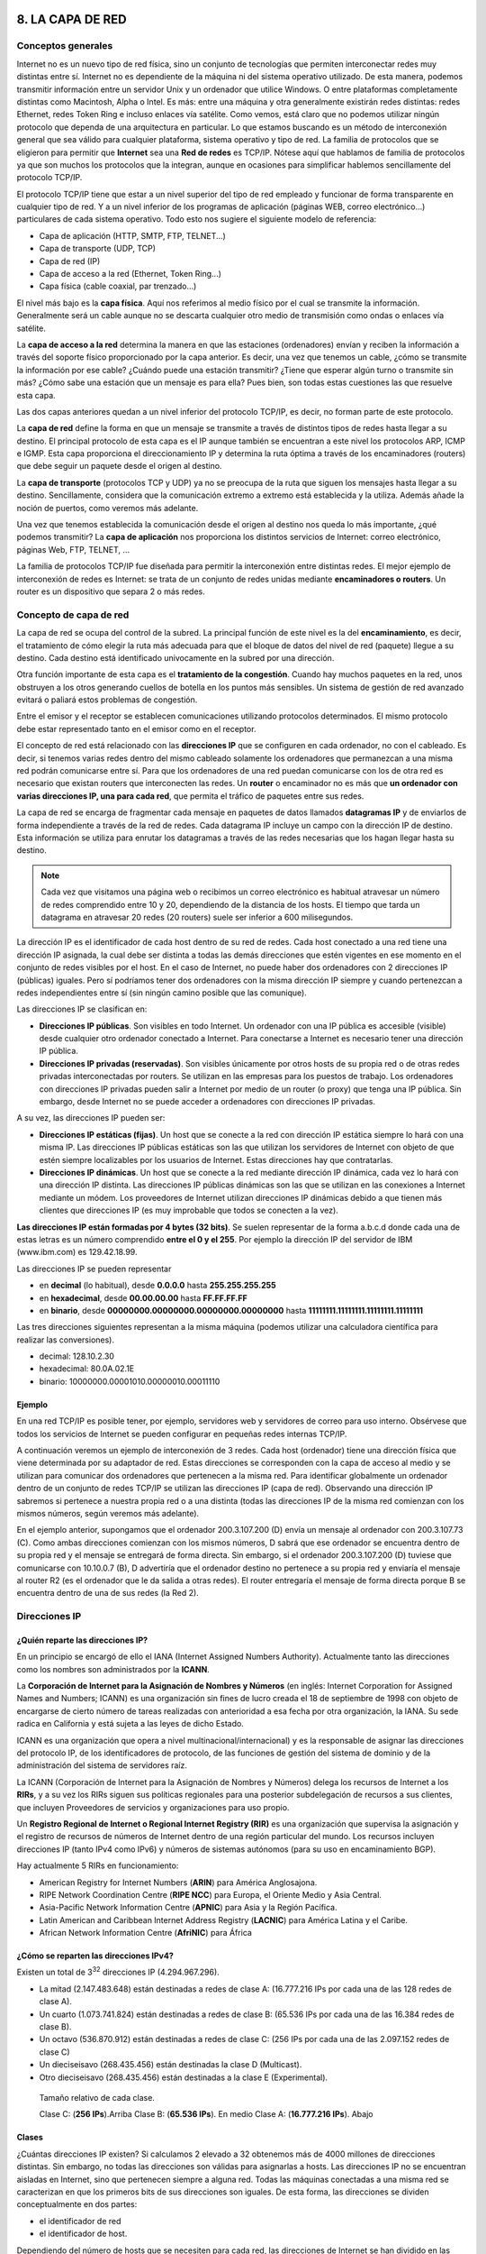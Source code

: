 8. LA CAPA DE RED
=================


Conceptos generales
-------------------

Internet no es un nuevo tipo de red física, sino un conjunto de tecnologías que permiten interconectar redes muy distintas entre sí. Internet no es dependiente de la máquina ni del sistema operativo utilizado. De esta manera, podemos transmitir información entre un servidor Unix y un ordenador que utilice Windows. O entre plataformas completamente distintas como Macintosh, Alpha o Intel. Es más: entre una máquina y otra generalmente existirán redes distintas: redes Ethernet, redes Token Ring e incluso enlaces vía satélite. Como vemos, está claro que no podemos utilizar ningún protocolo que dependa de una arquitectura en particular. Lo que estamos buscando es un método de interconexión general que sea válido para cualquier plataforma, sistema operativo y tipo de red. La familia de protocolos que se eligieron para permitir que **Internet** sea una **Red de redes** es TCP/IP. Nótese aquí que hablamos de familia de protocolos ya que son muchos los protocolos que la integran, aunque en ocasiones para simplificar hablemos sencillamente del protocolo TCP/IP.

El protocolo TCP/IP tiene que estar a un nivel superior del tipo de red empleado y funcionar de forma transparente en cualquier tipo de red. Y a un nivel inferior de los programas de aplicación (páginas WEB, correo electrónico…) particulares de cada sistema operativo. Todo esto nos sugiere el siguiente modelo de referencia:

- Capa de aplicación (HTTP, SMTP, FTP, TELNET...)
- Capa de transporte (UDP, TCP)
- Capa de red (IP)
- Capa de acceso a la red (Ethernet, Token Ring...)
- Capa física (cable coaxial, par trenzado...)


El nivel más bajo es la **capa física**. Aquí nos referimos al medio físico por el cual se transmite la información. Generalmente será un cable aunque no se descarta cualquier otro medio de transmisión como ondas o enlaces vía satélite.

La **capa de acceso a la red** determina la manera en que las estaciones (ordenadores) envían y reciben la información a través del soporte físico proporcionado por la capa anterior. Es decir, una vez que tenemos un cable, ¿cómo se transmite la información por ese cable? ¿Cuándo puede una estación transmitir? ¿Tiene que esperar algún turno o transmite sin más? ¿Cómo sabe una estación que un mensaje es para ella? Pues bien, son todas estas cuestiones las que resuelve esta capa.

Las dos capas anteriores quedan a un nivel inferior del protocolo TCP/IP, es decir, no forman parte de este protocolo.

La **capa de red** define la forma en que un mensaje se transmite a través de distintos tipos de redes hasta llegar a su destino. El principal protocolo de esta capa es el IP aunque también se encuentran a este nivel los protocolos ARP, ICMP e IGMP. Esta capa proporciona el direccionamiento IP y determina la ruta óptima a través de los encaminadores (routers) que debe seguir un paquete desde el origen al destino.

La **capa de transporte** (protocolos TCP y UDP) ya no se preocupa de la ruta que siguen los mensajes hasta llegar a su destino. Sencillamente, considera que la comunicación extremo a extremo está establecida y la utiliza. Además añade la noción de puertos, como veremos más adelante.

Una vez que tenemos establecida la comunicación desde el origen al destino nos queda lo más importante, ¿qué podemos transmitir? La **capa de aplicación** nos proporciona los distintos servicios de Internet: correo electrónico, páginas Web, FTP, TELNET, ...

La familia de protocolos TCP/IP fue diseñada para permitir la interconexión entre distintas redes. El mejor ejemplo de interconexión de redes es Internet: se trata de un conjunto de redes unidas mediante **encaminadores o routers**. Un router es un dispositivo que separa 2 o más redes.

Concepto de capa de red
------------------------

La capa de red se ocupa del control de la subred. La principal función de este nivel es la del **encaminamiento**, es decir, el tratamiento de cómo elegir la ruta más adecuada para que el bloque de datos del nivel de red (paquete) llegue a su destino. Cada destino está identificado univocamente en la subred por una dirección.

Otra función importante de esta capa es el **tratamiento de la congestión**. Cuando hay muchos paquetes en la red, unos obstruyen a los otros generando cuellos de botella en los puntos más sensibles. Un sistema de gestión de red avanzado evitará o paliará estos problemas de congestión.

Entre el emisor y el receptor se establecen comunicaciones utilizando protocolos determinados. El mismo protocolo debe estar representado tanto en el emisor como en el receptor.

El concepto de red está relacionado con las **direcciones IP** que se configuren en cada ordenador, no con el cableado. Es decir, si tenemos varias redes dentro del mismo cableado solamente los ordenadores que permanezcan a una misma red podrán comunicarse entre sí. Para que los ordenadores de una red puedan comunicarse con los de otra red es necesario que existan routers que interconecten las redes. Un **router** o encaminador no es más que **un ordenador con varias direcciones IP, una para cada red**, que permita el tráfico de paquetes entre sus redes.

La capa de red se encarga de fragmentar cada mensaje en paquetes de datos llamados **datagramas IP** y de enviarlos de forma independiente a través de la red de redes. Cada datagrama IP incluye un campo con la dirección IP de destino. Esta información se utiliza para enrutar los datagramas a través de las redes necesarias que los hagan llegar hasta su destino.

.. note::

   Cada vez que visitamos una página web o recibimos un correo electrónico es habitual atravesar un número de redes comprendido entre 10 y 20, dependiendo de la distancia de los hosts. El tiempo que tarda un datagrama en atravesar 20 redes (20 routers) suele ser inferior a 600 milisegundos.


La dirección IP es el identificador de cada host dentro de su red de redes. Cada host conectado a una red tiene una dirección IP asignada, la cual debe ser distinta a todas las demás direcciones que estén vigentes en ese momento en el conjunto de redes visibles por el host. En el caso de Internet, no puede haber dos ordenadores con 2 direcciones IP (públicas) iguales. Pero sí podríamos tener dos ordenadores con la misma dirección IP siempre y cuando pertenezcan a redes independientes entre sí (sin ningún camino posible que las comunique).

Las direcciones IP se clasifican en:

- **Direcciones IP públicas**. Son visibles en todo Internet. Un ordenador con una IP pública es accesible (visible) desde cualquier otro ordenador conectado a Internet. Para conectarse a Internet es necesario tener una dirección IP pública.
- **Direcciones IP privadas (reservadas)**. Son visibles únicamente por otros hosts de su propia red o de otras redes privadas interconectadas por routers. Se utilizan en las empresas para los puestos de trabajo. Los ordenadores con direcciones IP privadas pueden salir a Internet por medio de un router (o proxy) que tenga una IP pública. Sin embargo, desde Internet no se puede acceder a ordenadores con direcciones IP privadas.

A su vez, las direcciones IP pueden ser:

- **Direcciones IP estáticas (fijas)**. Un host que se conecte a la red con dirección IP estática siempre lo hará con una misma IP. Las direcciones IP públicas estáticas son las que utilizan los servidores de Internet con objeto de que estén siempre localizables por los usuarios de Internet. Estas direcciones hay que contratarlas.
- **Direcciones IP dinámicas**. Un host que se conecte a la red mediante dirección IP dinámica, cada vez lo hará con una dirección IP distinta. Las direcciones IP públicas dinámicas son las que se utilizan en las conexiones a Internet mediante un módem. Los proveedores de Internet utilizan direcciones IP dinámicas debido a que tienen más clientes que direcciones IP (es muy improbable que todos se conecten a la vez).

**Las direcciones IP están formadas por 4 bytes (32 bits)**. Se suelen representar de la forma a.b.c.d donde cada una de estas letras es un número comprendido **entre el 0 y el 255**. Por ejemplo la dirección IP del servidor de IBM (www.ibm.com) es 129.42.18.99.


Las direcciones IP se pueden representar

- en **decimal** (lo habitual), desde **0.0.0.0** hasta **255.255.255.255**
- en **hexadecimal**, desde **00.00.00.00** hasta **FF.FF.FF.FF**
- en **binario**, desde **00000000.00000000.00000000.00000000** hasta **11111111.11111111.11111111.11111111**

Las tres direcciones siguientes representan a la misma máquina (podemos utilizar una calculadora científica para realizar las conversiones).

- decimal: 128.10.2.30
- hexadecimal: 80.0A.02.1E
- binario: 10000000.00001010.00000010.00011110

Ejemplo
++++++++

En una red TCP/IP es posible tener, por ejemplo, servidores web y servidores de correo para uso interno. Obsérvese que todos los servicios de Internet se pueden configurar en pequeñas redes internas TCP/IP.

A continuación veremos un ejemplo de interconexión de 3 redes. Cada host (ordenador) tiene una dirección física que viene determinada por su adaptador de red. Estas direcciones se corresponden con la capa de acceso al medio y se utilizan para comunicar dos ordenadores que pertenecen a la misma red. Para identificar globalmente un ordenador dentro de un conjunto de redes TCP/IP se utilizan las direcciones IP (capa de red). Observando una dirección IP sabremos si pertenece a nuestra propia red o a una distinta (todas las direcciones IP de la misma red comienzan con los mismos números, según veremos más adelante).

.. image:: images/tema08-000.png

.. image:: images/tema08-000b.png


En el ejemplo anterior, supongamos que el ordenador 200.3.107.200 (D) envía un mensaje al ordenador con 200.3.107.73 (C). Como ambas direcciones comienzan con los mismos números, D sabrá que ese ordenador se encuentra dentro de su propia red y el mensaje se entregará de forma directa. Sin embargo, si el ordenador 200.3.107.200 (D) tuviese que comunicarse con 10.10.0.7 (B), D advertiría que el ordenador destino no pertenece a su propia red y enviaría el mensaje al router R2 (es el ordenador que le da salida a otras redes). El router entregaría el mensaje de forma directa porque B se encuentra dentro de una de sus redes (la Red 2).

Direcciones IP
--------------

¿Quién reparte las direcciones IP?
++++++++++++++++++++++++++++++++++

En un principio se encargó de ello el IANA (Internet Assigned Numbers Authority). Actualmente tanto las direcciones como los nombres son administrados por la **ICANN**.

.. image:: images/tema08-001.png


La **Corporación de Internet para la Asignación de Nombres y Números** (en inglés: Internet Corporation for Assigned Names and Numbers; ICANN) es una organización sin fines de lucro creada el 18 de septiembre de 1998 con objeto de encargarse de cierto número de tareas realizadas con anterioridad a esa fecha por otra organización, la IANA. Su sede radica en California y está sujeta a las leyes de dicho Estado.

ICANN es una organización que opera a nivel multinacional/internacional) y es la responsable de asignar las direcciones del protocolo IP, de los identificadores de protocolo, de las funciones de gestión del sistema de dominio y de la administración del sistema de servidores raíz.


La ICANN (Corporación de Internet para la Asignación de Nombres y Números) delega los recursos de Internet a los **RIRs**, y a su vez los RIRs siguen sus políticas regionales para una posterior subdelegación de recursos a sus clientes, que incluyen Proveedores de servicios y organizaciones para uso propio.

Un **Registro Regional de Internet o Regional Internet Registry (RIR)** es una organización que supervisa la asignación y el registro de recursos de números de Internet dentro de una región particular del mundo. Los recursos incluyen direcciones IP (tanto IPv4 como IPv6) y números de sistemas autónomos (para su uso en encaminamiento BGP).

Hay actualmente 5 RIRs en funcionamiento:

- American Registry for Internet Numbers (**ARIN**) para América Anglosajona.
- RIPE Network Coordination Centre (**RIPE NCC**) para Europa, el Oriente Medio y Asia Central.
- Asia-Pacific Network Information Centre (**APNIC**) para Asia y la Región Pacífica.
- Latin American and Caribbean Internet Address Registry (**LACNIC**) para América Latina y el Caribe.
- African Network Information Centre (**AfriNIC**) para África

.. image:: images/tema08-003.png


¿Cómo se reparten las direcciones IPv4?
+++++++++++++++++++++++++++++++++++++++

.. image:: images/tema08-005.png

Existen un total de 3\ :sup:`32` direcciones IP (4.294.967.296).

- La mitad (2.147.483.648) están destinadas a redes de clase A: (16.777.216 IPs por cada una de las 128 redes de clase A).
- Un cuarto (1.073.741.824) están destinadas a redes de clase B: (65.536 IPs por cada una de las 16.384 redes de clase B).
- Un octavo (536.870.912) están destinadas a redes de clase C: (256 IPs por cada una de las 2.097.152 redes de clase C)
- Un dieciseisavo (268.435.456) están destinadas la clase D (Multicast).
- Otro dieciseisavo (268.435.456) están destinadas a la clase E (Experimental).


.. figure:: images/tema08-007.png

   Tamaño relativo de cada clase.

   Clase C: (**256 IPs**).Arriba
   Clase B: (**65.536 IPs**). En medio
   Clase A: (**16.777.216 IPs**). Abajo


Clases
+++++++

¿Cuántas direcciones IP existen? Si calculamos 2 elevado a 32 obtenemos más de 4000 millones de direcciones distintas. Sin embargo, no todas las direcciones son válidas para asignarlas a hosts. Las direcciones IP no se encuentran aisladas en Internet, sino que pertenecen siempre a alguna red. Todas las máquinas conectadas a una misma red se caracterizan en que los primeros bits de sus direcciones son iguales. De esta forma, las direcciones se dividen conceptualmente en dos partes:

- el identificador de red
- el identificador de host.

Dependiendo del número de hosts que se necesiten para cada red, las direcciones de Internet se han dividido en las **clases primarias A, B y C**. La **clase D** está formada por direcciones que identifican no a un host, sino a un grupo de ellos. Las direcciones de **clase E** no se pueden utilizar (están reservadas).


.. image:: images/tema08-008.png

--

====== ======================= ============ ==================== ============================== ==================
Clase  Formato(r=red, h=host)  Nº de redes  Nº de hosts por red  Rango de direcciones de redes  Máscara de subred
====== ======================= ============ ==================== ============================== ==================
A      r.h.h.h                 128          16.777.214           0.0.0.0 - 127.0.0.0            255.0.0.0
B      r.r.h.h                 16.384       65.534               128.0.0.0 - 191.255.0.0        255.255.0.0
C      r.r.r.h                 2.097.152    254                  192.0.0.0 - 223.255.255.0      255.255.255.0
D      grupo                   -            -                    224.0.0.0 - 239.255.255.255    -
E      no válidas              -            -                    240.0.0.0 - 255.255.255.255    -
====== ======================= ============ ==================== ============================== ==================

.. note::

   Las direcciones usadas en Internet están definidas en la RFC 1166

.. note::

   **Difusión (broadcast)** y **multidifusión (multicast)**
      El término difusión (broadcast) se refiere a todos los hosts de una red; multidifusión (multicast) se refiere a varios hosts (aquellos que se hayan suscrito dentro de un mismo grupo). Siguiendo esta misma terminología, en ocasiones se utiliza el término unidifusión para referirse a un único host.


Direcciones IP especiales y reservadas
+++++++++++++++++++++++++++++++++++++++

No todas las direcciones comprendidas entre la 0.0.0.0 y la 223.255.255.255 son válidas para un host: algunas de ellas tienen significados especiales. Las **principales direcciones especiales** se resumen en la siguiente tabla. Su interpretación depende del host desde el que se utilicen.


.. image:: images/tema08-008b.png


OBSERVACIONES:

- La red 0 y la red 127 (ambas de clase A) son especiales. Perdemos nada menos que 2*16.777.216 IPs que no pueden asignarse a ningún host concreto.
- En cada red existen 2 direcciones especiales: la primera del rango (dirección de red) y la última del rango (dirección de broadcast). Por tanto si tenemos la red 192.168.0.x con 256 IPs, sólo pueden destinarse a hosts 254 direcciones (192.168.0.0 es la dirección de red y 192.168.0.255 es la dirección de broadcast)

**Difusión o broadcasting es el envío de un mensaje a todos los ordenadores que se encuentran en una red**. La dirección de loopback (normalmente 127.0.0.1) se utiliza para comprobar que los protocolos TCP/IP están correctamente instalados en nuestro propio ordenador. Lo veremos más adelante, al estudiar el comando PING.

Las direcciones de redes siguientes se encuentran **reservadas para su uso en redes privadas (intranets)**. Una dirección IP que pertenezca a una de estas redes se dice que es una dirección IP privada.


======= ========================================
Clase   Rango de direcciones privadas de redes
======= ========================================
A       **10**.0.0.0
B       **172.16**.0.0 - **172.31**.0.0
C       **192.168.0**.0 - **192.168.255**.0
======= ========================================

Los anteriores rangos vienen especificados en el RFC 1918.

Ademas según el RFC 3330, se reserva la red **169.254**.0.0 para el uso de link-local, más conocido como **APIPA** (Automatic Private Internet Protocol Addressing - Direccionamiento Privado Automático del Protocolo de Internet). Este sistema es usado por sistemas Windows cuando no detectan la presencia de ningún servidor DHCP.

Por ejemplo, si estamos construyendo una red privada con un número de ordenadores no superior a 254 podemos utilizar una red reservada de clase C. Al primer ordenador le podemos asignar la dirección 192.168.23.1, al segundo 192.168.23.2 y así sucesivamente hasta la 192.168.23.254. Como estamos utilizando direcciones reservadas, tenemos la garantía de que no habrá ninguna máquina conectada directamente a Internet con alguna de nuestras direcciones. De esta manera, no se producirán conflictos y desde cualquiera de nuestros ordenadores podremos acceder a la totalidad de los servidores de Internet (si utilizásemos en un ordenador de nuestra red una dirección de un servidor de Internet, nunca podríamos acceder a ese servidor).


**Definiciones**

**Intranet**
  Red privada que utiliza los protocolos TCP/IP. Puede tener salida a Internet o no. En el caso de tener salida a Internet, el direccionamiento IP permite que los hosts con direcciones IP privadas puedan salir a Internet pero impide el acceso a los hosts internos desde Internet. Dentro de una intranet se pueden configurar todos los servicios típicos de Internet (web, correo, mensajería instantánea, etc.) mediante la instalación de los correspondientes servidores. La idea es que las intranets son como "internets" en miniatura o lo que es lo mismo, Internet es una intranet pública gigantesca.

**Extranet**
  Unión de dos o más intranets. Esta unión puede realizarse mediante líneas dedicadas (RDSI, X.25, frame relay, punto a punto, etc.) o a través de Internet.

**Internet**
  La mayor red pública de redes TCP/IP.


**CASO PRÁCTICO**

Una empresa dispone de una línea frame relay con direcciones públicas contratadas desde la 194.143.17.8 hasta la 194.143.17.15 (la dirección de la red es 194.143.17.8, su dirección de broadcasting 194.143.17.15 y su máscara de red 255.255.255.248). La línea frame relay está conectada a un router. Diseñar la red para:

- 3 servidores (de correo, web y proxy)
- 20 puestos de trabajo


Los 20 puestos de trabajo utilizan direcciones IP privadas y salen a Internet a través del Proxy. En la configuración de red de cada uno de estos 20 ordenadores se indicará la dirección "192.168.1.1" en el cuadro "Puerta de enlace". La puerta de enlace (puerta de salida o gateway) es el ordenador de nuestra red que nos permite salir a otras redes. El Proxy tiene dos direcciones IP, una de la red privada y otra de la red pública. Su misión es dar salida a Internet a la red privada, pero no permitir los accesos desde el exterior a la zona privada de la empresa.

Los 3 servidores y el router utilizan direcciones IP públicas, para que sean accesibles desde cualquier host de Internet. La puerta de enlace de Proxy, Correo y Web es 194.143.17.9 (Router).

Obsérvese que **la primera y última dirección de todas las redes son direcciones IP especiales que no se pueden utilizar para asignarlas a hosts. La primera es la dirección de la red y la última, la dirección de difusión o broadcasting**. La máscara de subred de cada ordenador se ha indicado dentro de su red después de una barra: PC1, PC2, ... , PC20 y Proxy (para su IP 192.168.1.1) tienen la máscara 255.255.255.0 y Router, Web, Correo y Proxy (para su IP 194.143.17.10), la máscara 255.255.255.248. El concepto de máscara de subred se estudia a continuación.

.. image:: images/tema08-009.png

Máscara de red y subred
-----------------------

Una máscara de subred es aquella dirección que enmascarando nuestra dirección IP, nos indica si otra dirección IP pertenece a nuestra subred o no.

La siguiente tabla muestra las máscaras de subred correspondientes a cada clase:

======= ==================
Clase   Máscara de subred
======= ==================
A       255.0.0.0
B       255.255.0.0
C       255.255.255.0
======= ==================

Si expresamos la máscara de subred de clase A en notación binaria, tenemos:

11111111.00000000.00000000.00000000

Los unos indican los bits de la dirección correspondientes a la red y los ceros, los correspondientes al host. Según la máscara anterior, el primer byte (8 bits) es la red y los tres siguientes (24 bits), el host. Por ejemplo, la dirección de clase A 35.120.73.5 pertenece a la red 35.0.0.0.

Supongamos una subred con máscara 255.255.0.0, en la que tenemos un ordenador con dirección 148.120.33.110. Si expresamos esta dirección y la de la máscara de subred en binario, tenemos:

.. code-block:: none

	148.120.33.110     10010100.01111000.00100001.01101110 (dirección de una máquina)
	255.255.0.0        11111111.11111111.00000000.00000000 (dirección de su máscara de red)
	148.120.0.0        10010100.01111000.00000000.00000000 (dirección de su subred)
	                   <-------RED-----> <-----HOST------>

Al hacer el producto binario de las dos primeras direcciones (donde hay dos 1 en las mismas posiciones ponemos un 1 y en caso contrario, un 0) obtenemos la tercera.


Si hacemos lo mismo con otro ordenador, por ejemplo el 148.120.33.89, obtenemos la misma dirección de subred. Esto significa que ambas máquinas se encuentran en la misma subred (la subred 148.120.0.0).


.. code-block:: none

	148.120.33.89    10010100.01111000.00100001.01011001 (dirección de una máquina)
	255.255.0.0      11111111.11111111.00000000.00000000 (dirección de su máscara de red)
	148.120.0.0      10010100.01111000.00000000.00000000 (dirección de su subred)


En cambio, si tomamos la 148.115.89.3, observamos que no pertenece a la misma subred que las anteriores.


.. code-block:: none

	148.115.89.3    10010100.01110011.01011001.00000011 (dirección de una máquina)
	255.255.0.0     11111111.11111111.00000000.00000000 (dirección de su máscara de red)
	148.115.0.0     10010100.01110011.00000000.00000000 (dirección de su subred)


**Cálculo de la dirección de difusión**.-- Ya hemos visto que el producto lógico binario (AND) de una IP y su máscara devuelve su dirección de red. Para calcular su dirección de difusión, hay que hacer la suma lógica en binario (OR) de la IP con el inverso (NOT) de su máscara.

En una red de redes TCP/IP no puede haber hosts aislados: todos pertenecen a alguna red y todos tienen una dirección IP y una máscara de subred (si no se especifica se toma la máscara que corresponda a su clase). Mediante esta máscara un ordenador sabe si otro ordenador se encuentra en su misma subred o en otra distinta. Si pertenece a su misma subred, el mensaje se entregará directamente. En cambio, si los hosts están configurados en redes distintas, el mensaje se enviará a la puerta de salida o router de la red del host origen. Este router pasará el mensaje al siguiente de la cadena y así sucesivamente hasta que se alcance la red del host destino y se complete la entrega del mensaje.


**EJEMPLO**

Los proveedores de Internet habitualmente disponen de una o más redes públicas para dar acceso a los usuarios que se conectan por módem. El proveedor va cediendo estas direcciones públicas a sus clientes a medida que se conectan y liberándolas según se van desconectando (direcciones dinámicas). Supongamos que cierto **ISP (proveedor de servicios de Internet)** dispone de la red 63.81.0.0 con máscara 255.255.0.0. Para uso interno utiliza las direcciones que comienzan por 63.81.0 y para ofrecer acceso a Internet a sus usuarios, las direcciones comprendidas entre la 63.81.1.0 hasta la 63.81.1.254 (las direcciones 63.81.0.0 y 63.81.255.255 están reservadas).

Si un usuario conectado a la red de este ISP tiene la dirección 63.81.1.1 y quiere transferir un archivo al usuario con IP 63.81.1.2, el primero advertirá que el destinatario se encuentra en su misma subred y el mensaje no saldrá de la red del proveedor (no atravesará el router).


.. image:: images/tema08-010.png


Las máscaras 255.0.0.0 (clase A), 255.255.0.0 (clase B) y 255.255.255.0 (clase C) suelen ser suficientes para la mayoría de las redes privadas. Sin embargo, las redes más pequeñas que podemos formar con estas máscaras son de 254 hosts y para el caso de direcciones públicas, su contratación tiene un coste muy alto. Por esta razón suele ser habitual dividir las redes públicas de clase C en subredes más pequeñas. A continuación se muestran las posibles divisiones de una red de clase C. **La división de una red en subredes se conoce como subnetting**.

====================== ========= =============== ======================= =====================================================
Máscara de subred      Binario   Nº de subredes  Nº de hosts por subred  Ejemplos de subredes (x=a.b.c por ejemplo, 192.168.1)
====================== ========= =============== ======================= =====================================================
255.255.255.\ **0**    00000000  **1**           254                     x.0
255.255.255.\ **128**  10000000  **2**           126                     x.0, x.128
255.255.255.\ **192**  11000000  **4**           62                      x.0, x.64, x.128, x.192
255.255.255.\ **223**  11100000  **8**           30                      x.0, x.32, x.64, x.96, x.128, ...
255.255.255.\ **240**  11110000  **16**          14                      x.0, x.16, x.32, x.48, x.64, ...
255.255.255.\ **248**  11111000  **32**          6                       x.0, x.8, x.16, x.24, x.32, x.40, ...
255.255.255.\ **252**  11111100  **64**          2                       x.0, x.4, x.8, x.12, x.16, x.20, ...
255.255.255.\ **254**  11111110  128             0                       ninguna posible
255.255.255.\ **255**  11111111  256             0                       ninguna posible
====================== ========= =============== ======================= =====================================================

Obsérvese que en el caso práctico que explicamos un poco más arriba se utilizó la máscara 255.255.255.248 para crear una red pública con 6 direcciones de hosts válidas (la primera y última dirección de todas las redes se excluyen). Las máscaras con bytes distintos a 0 o 255 también se pueden utilizar para particionar redes de clase A o de clase B. Por ejemplo, la máscara 255.255.192.0 dividiría una red de clase B en 4 subredes de 16382 hosts (2 elevado a 14, menos 2) cada una.



Configuración de clientes
--------------------------

Supongamos que deseamos configurar el soporte de red para el equipo que viene en el siguiente esquema. Para ello debemos de establecer los siguientes parámetros:

- Dirección IP
- Máscara de red
- **Puerta de enlace**
- Servidores de resolución de nombres (DNS)

Normalmente estos parámetros son configurados dinámicamente mediante DHCP por el Router de salida.

No obstante también es posible su configuración de forma manual.

.. figure:: images/tema08-011.png

   Esquema de referencia



Enrutamiento en el cliente
++++++++++++++++++++++++++

Un parámetro de importancia capital en una intranet es la configuración de la ruta por defecto en los clientes, que les permitirá salir a Internet. Para cada cliente deberemos establecer una **puerta de enlace o gateway** que es la dirección IP por la que el tráfico de red puede acceder a Internet. En el ejemplo anterior esta IP es **192.168.1.1**.

Dicha IP suele ser la IP interna (a menudo privada) del router. Dicha dirección y la dirección de todos los equipos clientes deben hallarse dentro de la misma red (en este caso 192.168.1.0)

Si la puerta de enlace no se halla configurada o está incorrectamente configurada en los clientes, es imposible que los equipos puedan comunicarse con Internet.

A continuación mostramos como configurar, en el cliente, la puerta de enlace haciendo uso del terminal de texto. Tanto en Windows como en Linux se hace uso del comando **route** (aunque su sintaxis es ligeramente diferente en cada caso).

**Ver puerta de enlace configurada**

.. image:: images/tema08-windows-logo.png
   :align: left

.. code-block:: console

   route print



.. image:: images/tema08-linux-logo.png
   :align: left

.. code-block:: console

   route


**Borrar o añadir puerta de enlace**

.. image:: images/tema08-windows-logo.png
   :align: left

.. code-block:: console

   route delete 0.0.0.0 mask 0.0.0.0 192.168.1.1
   route add    0.0.0.0 mask 0.0.0.0 192.168.1.1

.. image:: images/tema08-linux-logo.png
   :align: left

.. code-block:: console

   route del default gw 192.168.1.1
   route add default gw 192.168.1.1


Configuración del soporte básico de red
+++++++++++++++++++++++++++++++++++++++

**Visualización de configuración actual**

Podemos ver los parámetros de la red con los siguientes comandos:


.. image:: images/tema08-windows-logo.png
   :align: left

.. code-block:: console

   ipconfig /all            # (IP/Máscara, Puerta de enlace, DNS)

.. image:: images/tema08-linux-logo.png
   :align: left

.. code-block:: console

   ifconfig                 # (IP/Máscara)
   route                    # (Puerta de enlace)
   cat /etc/resolv.conf     # (DNS)


**Configuración dinámica de IP/Máscara, Puerta de Enlace y servidores DNS**

.. image:: images/tema08-windows-logo.png
   :align: left

.. code-block:: console

   ipconfig /release        # (Liberamos)
   ipconfig /renew          # (Renovamos)

.. image:: images/tema08-linux-logo.png
   :align: left

.. code-block:: console

   dhclient -r eth0         # (Liberamos)
   dhclient eth0            # (Renovamos)

**Configuración estática de IP/Máscara, Puerta de Enlace y servidores DNS**

.. image:: images/tema08-windows-logo.png
   :align: left

.. code-block:: console

   netsh
   interface
   ip

   set address “Conexión de área local” static   \
           192.168.1.30                          \
           255.255.255.0                         \
           192.168.1.1                           \
           1

   set dns “Conexión de área local” static       \
           8.8.8.8

   commit
   exit


.. image:: images/tema08-linux-logo.png
   :align: left

.. code-block:: console

   ifconfig  eth0  192.168.1.30  netmask  255.255.255.0
   route  add  default  gw  192.168.1.1
   echo  "nameserver  8.8.8.8"  >>  /etc/resolv.conf


Comprobación básica (Windows y Linux)
+++++++++++++++++++++++++++++++++++++

Una vez configurado el soporte de red procederemos a comprobar su correcto funcionamiento. Para ello deben seguirse los siguientes pasos en el orden indicado. Si alguno de los pasos falla, deberemos de corregir el error antes de proseguir.


1. Comprobamos la pila TCP/IP del Sistema Operativo

        ``ping 127.0.0.1``

2. Comprobamos la tarjeta de red

        ``ping 192.168.1.30``

3. Comprobamos las tablas de rutas

        ``route print``        (Windows)
        ``route``              (Linux)

4. Comprobamos el cable

        ``ping 192.168.1.1``

5. Comprobamos la salida a Internet

        ``ping 8.8.8.8``

6. Comprobamos la resolución de nombres

        ``ping www.google.es``

Utilidades de red (Windows y Linux)
+++++++++++++++++++++++++++++++++++

Para examinar equipos de la red

- ettercap

Para examinar puertos abiertos de nuestro equipo

- netstat

Para examinar puertos abiertos de otros equipos

- nmap

Para examinar tráfico en una red de difusión

- wireshark



Estándares
===========


Protocolo IP
-------------

IP es el principal protocolo de la capa de red. Este protocolo define la unidad básica de transferencia de datos entre el origen y el destino, atravesando toda la red de redes. Además, el software IP es el encargado de elegir la ruta más adecuada por la que los datos serán enviados. Se trata de un sistema de entrega de paquetes (llamados **datagramas IP**) que tiene las siguientes características:

- Es **no orientado a conexión** debido a que cada uno de los paquetes puede seguir rutas distintas entre el origen y el destino. Entonces pueden llegar duplicados o desordenados.
- Es **no fiable** porque los paquetes pueden perderse, dañarse o llegar retrasados.

.. note::

   El protocolo IP está definido en la RFC 791

Formato del datagrama IP
+++++++++++++++++++++++++

El datagrama IP es la unidad básica de transferencia de datos entre el origen y el destino. Viaja en el campo de datos de las tramas físicas (recuérdese la trama Ethernet) de las distintas redes que va atravesando. Cada vez que un datagrama tiene que atravesar un router, el datagrama saldrá de la trama física de la red que abandona y se acomodará en el campo de datos de una trama física de la siguiente red. Este mecanismo permite que un mismo datagrama IP pueda atravesar redes distintas: enlaces punto a punto, redes ATM, redes Ethernet, redes Token Ring, etc. El propio datagrama IP tiene también un campo de datos: será aquí donde viajen los paquetes de las capas superiores.

.. figure:: images/tema08-020.png

.. figure:: images/tema08-021.png



**Campos del datagrama IP**

- **VERS (4 bits)**. Indica la versión del protocolo IP que se utilizó para crear el datagrama. Actualmente se utiliza la versión 4 (IPv4) aunque ya se están preparando las especificaciones de la siguiente versión, la 6 (IPv6).

- **HLEN (4 bits)**. Longitud de la cabecera expresada en múltiplos de 32 bits. El valor mínimo es 5, correspondiente a 160 bits = 20 bytes.

- **Tipo de servicio (Type Of Service)**. Los 8 bits de este campo se dividen a su vez en:

  - **Prioridad (3 bits)**. Un valor de 0 indica baja prioridad y un valor de 7, prioridad máxima.

  - Los siguientes tres bits indican cómo se prefiere que se transmita el mensaje, es decir, son sugerencias a los encaminadores que se encuentren a su paso los cuales pueden tenerlas en cuenta o no.

    - **Bit D** (Delay). Solicita retardos cortos (enviar rápido).
    - **Bit T** (Throughput). Solicita un alto rendimiento (enviar mucho en el menor tiempo posible).
    - **Bit R** (Reliability). Solicita que se minimice la probabilidad de que el datagrama se pierda o resulte dañado (enviar bien).

  - Los siguiente dos bits no tienen uso.

- **Longitud total (16 bits)**. Indica la longitud total del datagrama expresada en bytes. Como el campo tiene 16 bits, la máxima longitud posible de un datagrama será de 65535 bytes.

- ** Identificación (16 bits)**. Número de secuencia que junto a la dirección origen, dirección destino y el protocolo utilizado identifica de manera única un datagrama en toda la red. Si se trata de un datagrama fragmentado, llevará la misma identificación que el resto de fragmentos.

- **Banderas o indicadores (3 bits)**. Sólo 2 bits de los 3 bits disponibles están actualmente utilizados. El bit de Más fragmentos (MF) indica que no es el último datagrama. Y el bit de No fragmentar (NF) prohíbe la fragmentación del datagrama. Si este bit está activado y en una determinada red se requiere fragmentar el datagrama, éste no se podrá transmitir y se descartará.

- **Desplazamiento de fragmentación (13 bits)**. Indica el lugar en el cual se insertará el fragmento actual dentro del datagrama completo, medido en unidades de 64 bits. Por esta razón los campos de datos de todos los fragmentos menos el último tienen una longitud múltiplo de 64 bits. Si el paquete no está fragmentado, este campo tiene el valor de cero.

- **Tiempo de vida o TTL (8 bits)**. Número máximo de segundos que puede estar un datagrama en la red de redes. Cada vez que el datagrama atraviesa un router se resta 1 a este número. Cuando llegue a cero, el datagrama se descarta  y se devuelve un mensaje ICMP de tipo "tiempo excedido" para informar al origen de la incidencia.

- **Protocolo (8 bits)**. Indica el protocolo utilizado en el campo de datos: 1 para ICMP, 2 para IGMP, 6 para TCP y 17 para UDP.

- **CRC cabecera (16 bits)**. Contiene la suma de comprobación de errores sólo para la cabecera del datagrama. La verificación de errores de los datos corresponde a las capas superiores.

- **Dirección origen (32 bits)**. Contiene la dirección IP del origen.

- **Dirección destino (32 bits)**. Contiene la dirección IP del destino.

- **Opciones IP**. Este campo no es obligatorio y especifica las distintas opciones solicitadas por el usuario que envía los datos (generalmente para pruebas de red y depuración).

- **Relleno**. Si las opciones IP (en caso de existir) no ocupan un múltiplo de 32 bits, se completa con bits adicionales hasta alcanzar el siguiente múltiplo de 32 bits (recuérdese que la longitud de la cabecera tiene que ser múltiplo de 32 bits).


Fragmentación
+++++++++++++

Ya hemos visto que las tramas físicas tienen un campo de datos y que es aquí donde se transportan los datagramas IP. Sin embargo, este campo de datos no puede tener una longitud indefinida debido a que está limitado por el diseño de la red. **El MTU de una red es la mayor cantidad de datos que puede transportar su trama física**. El MTU de las redes Ethernet es 1500 bytes y el de las redes Token-Ring, 8192 bytes. Esto significa que una red Ethernet nunca podrá transportar un datagrama de más de 1500 bytes sin fragmentarlo.

Un encaminador (router) fragmenta un datagrama en varios si el siguiente tramo de la red por el que tiene que viajar el datagrama tiene un MTU inferior a la longitud del datagrama. Veamos con el siguiente ejemplo cómo se produce la fragmentación de un datagrama.

.. figure:: images/tema08-022.png

Supongamos que el host A envía un datagrama de 1400 bytes de datos (1420 bytes en total) al host B. El datagrama no tiene ningún problema en atravesar la red 1 ya que 1420 < 1500. Sin embargo, no es capaz de atravesar la red 2 (1420 >= 620). El router R1 fragmenta el datagrama en el menor número de fragmentos posibles que sean capaces de atravesar la red 2. Cada uno de estos fragmentos es un nuevo datagrama con la misma Identificación pero distinta información en el campo de Desplazamiento de fragmentación y el bit de Más fragmentos (MF). Veamos el resultado de la fragmentación:

**Fragmento 1**: Long. total = 620 bytes; Desp = 0; MF=1 (contiene los primeros 600 bytes de los datos del datagrama original)

**Fragmento 2**: Long. total = 620 bytes; Desp = 600; MF=1 (contiene los siguientes 600 bytes de los datos del datagrama original)

**Fragmento 3**: Long. total = 220 bytes; Desp = 1200; MF=0 (contiene los últimos 200 bytes de los datos del datagrama original)

El router R2 recibirá los 3 datagramas IP (fragmentos) y los enviará a la red 3 sin reensamblarlos. Cuando el host B reciba los fragmentos, recompondrá el datagrama original. Los encaminadores intermedios no reensamblan los fragmentos debido a que esto supondría una carga de trabajo adicional, a parte de memorias temporales. Nótese que el ordenador destino puede recibir los fragmentos cambiados de orden pero esto no supondrá ningún problema para el reensamblado del datagrama original puesto que cada fragmento guarda suficiente información.

Si el datagrama del ejemplo hubiera tenido su bit No fragmentar (NF) a 1, no hubiera conseguido atravesar el router R1 y, por tanto, no tendría forma de llegar hasta el host B. El encaminador R1 descartaría el datagrama.


CIDR ( Classless Inter-Domain Routing)
++++++++++++++++++++++++++++++++++++++

**Encaminamiento Inter-Dominios sin Clases**

Pronunciado como "cider" or "cedar", se introdujo en 1993 y representa la última mejora en el modo como se interpretan las direcciones IP. Su introducción permitió una mayor flexibilidad al dividir rangos de direcciones IP en redes separadas. De esta manera permitió:

Un uso más eficiente de las cada vez más escasas direcciones IPv4.
Un mayor uso de la jerarquía de direcciones ('agregación de prefijos de red'), disminuyendo la sobrecarga de los enrutadores principales de Internet para realizar el encaminamiento.
Los bloques CIDR IPv4 se identifican usando una sintaxis similar a la de las direcciones IPv4: cuatro números decimales separados por puntos, seguidos de una barra de división y un número de 0 a 32; **A.B.C.D/N**. El número tras la barra es la **longitud de prefijo**, contando desde la izquierda, y representa el número de bits comunes a todas las direcciones incluidas en el bloque CIDR.

Decimos que una dirección IP está incluida en un bloque CIDR, y que encaja con el prefijo CIDR, si los N bits iniciales de la dirección y el prefijo son iguales. Por tanto, para entender CIDR es necesario visualizar la dirección IP en binario. Dado que la longitud de una dirección IPv4 es fija, de 32 bits, un prefijo CIDR de N-bits deja 32 − N bits sin encajar, y hay 2\ :sup:`(32 − N)` combinaciones posibles con los bits restantes. Esto quiere decir que 2\ :sup:`(32 − N)` direcciones IPv4 encajan en un prefijo CIDR de N-bits.

Nótese que los prefijos **CIDR cortos** (números cercanos a 0) permiten encajar un mayor número de direcciones IP, mientras que prefijos **CIDR largos** (números cercanos a 32) permiten encajar menos direcciones IP. CIDR también se usa con direcciones IPv6, en las que la longitud del prefijo varia desde 0 a 128, debido a la mayor longitud de bit en las direcciones, con respecto a IPv4. En el caso de IPv6 se usa una sintaxis similar a la comentada: el prefijo se escribe como una dirección IPv6, seguida de una barra y el número de bits significativos.

**CIDR usa máscaras de subred de longitud variable (VLSM)** para asignar direcciones IP a subredes de acuerdo a las necesidades de cada subred. De esta forma, la división red/host puede ocurrir en cualquier bit de los 32 que componen la dirección IP. Este proceso puede ser recursivo, dividiendo una parte del espacio de direcciones en porciones cada vez menores, usando máscaras que cubren un mayor número de bits.

Las direcciones de red CIDR/VLSM se usan a lo largo y ancho de la Internet pública, y en muchas grandes redes privadas. El usuario normal no ve este uso puesto en práctica, al estar en una red en la que se usarán, por lo general, direcciones de red privadas recogidas en el RFC 1918. El término VLSM (**Variable Lenght Subnet Mask - Máscara de Subred de Longitud Variable**) se usa generalmente cuando se habla de redes privadas, mientras que CIDR se usa cuando se habla de Internet (red pública).

Tabla de conversión de prefijos CIDR
+++++++++++++++++++++++++++++++++++++

======= ========================= ================ ===============
CIDR    Clase                     Hosts [1]_       Máscara
======= ========================= ================ ===============
/32     1/256 C                   1                255.255.255.255
/31     1/128 C                   2                255.255.255.254
/30     1/64 C                    4                255.255.255.252
/29     1/32 C                    8                255.255.255.248
/28     1/16 C                    16               255.255.255.240
/27     1/8 C                     32               255.255.255.224
/26     1/4 C                     64               255.255.255.192
/25     1/2 C                     128              255.255.255.128
/24     1 C                       256              255.255.255.000
/23     2 C                       512              255.255.254.000
/22     4 C                       1024             255.255.252.000
/21     8 C                       2048             255.255.248.000
/20     16 C                      4096             255.255.240.000
/19     32 C                      8192             255.255.224.000
/18     64 C                      16384            255.255.192.000
/17     128 C                     32768            255.255.128.000
/16     256 C, 1 B                65536            255.255.000.000
/15     512 C, 2 B                131072           255.254.000.000
/14     1024 C, 4 B               262144           255.252.000.000
/13     2048 C, 8 B               524288           255.248.000.000
/12     4096 C, 16 B              1048576          255.240.000.000
/11     8192 C, 32 B              2097152          255.224.000.000
/10     16384 C, 64 B             4194304          255.192.000.000
/9      32768 C, 128B             8388608          255.128.000.000
/8      65536 C, 256B, 1 A        16777216         255.000.000.000
/7      131072 C, 512B, 2 A       33554432         254.000.000.000
/6      262144 C, 1024 B, 4 A     67108864         252.000.000.000
/5      524288 C, 2048 B, 8 A     134217728        248.000.000.000
/4      1048576 C, 4096 B, 16 A   268435456        240.000.000.000
/3      2097152 C, 8192 B, 32 A   536870912        224.000.000.000
/2      4194304 C, 16384 B, 64 A  1073741824       192.000.000.000
/1      8388608 C, 32768 B, 128 A 2147483648       128.000.000.000
======= ========================= ================ ===============

.. [1] En la práctica hay que restar 2 a este número. La dirección menor (más baja - todos los bits de host a 0) del bloque se usa para identificar a la propia red (toda la red), y la dirección mayor (la más alta - todos los bits de host a 1) se usa como dirección de broadcast. Por tanto, en un bloque CIDR /24 podríamos disponer de 2\ :sup:`8` − 2 = 254 direcciones IP para asignar a dispositivos.


Otro beneficio de CIDR es la posibilidad de **agregar prefijos de encaminamiento**, un proceso conocido como "**supernetting**". Una dirección IP puede encajar en varios prefijos CIDR de longitudes diferentes. Por ejemplo, dieciséis redes /24 contíguas pueden ser agregadas y publicadas en los enrutadores de Internet como una sola ruta /20 (si los primeros 20 bits de sus respectivas redes coinciden). Dos redes /20 contiguas pueden ser agregadas en una /19, etc...

Esto permite una reducción significativa en el número de rutas que los enrutadores en Internet tienen que conocer (y una reducción de memoria, recursos, etc...) y previene una explosión de tablas de encaminamiento, que podría sobrecargar a los routers e impedir la expansión de Internet en el futuro.

Superredes
+++++++++++

Para muchas organizaciones una dirección de red de clase C es poco.

Solución: Agrupar direcciones consecutivas (tienen un prefijo común) de redes de clase C para asignarlas a una organización.

Esto permite asignar espacio de direcciones a organizaciones con redes de tamaño medio, evitando utilizar direcciones de clase B.

Ejemplo de agrupamiento:

.. code-block:: none

	193.40.128.0 = 11000001 00101000 1000 0000 00000000
	193.40.129.0 = 11000001 00101000 1000 0001 00000000
	.
	.
	.
	193.40.142.0 = 11000001 00101000 1000 1110 00000000
	193.40.143.0 = 11000001 00101000 1000 1111 00000000

La dirección de red/máscara sería 193.40.128.0/20 ( 255.255.240.0)

.. code-block:: none

	Máscara en binario: 11111111  11111111  11110000  00000000.

Existen 2\ :sup:`12`-2 (4096-2) direcciones IP para hosts

Protocolo ARP
--------------

Dentro de una misma red, las máquinas se comunican enviándose tramas físicas. Las tramas Ethernet contienen campos para las direcciones físicas de origen y destino (6 bytes cada una):

.. figure:: images/tema08-024.png

8 bytes	6 bytes	6 bytes	2 bytes	64-1500 bytes	4 bytes
Preámbulo	Dirección físicadestino	Dirección físicaorigen	Tipo de trama	Datos de la trama	CRC
El problema que se nos plantea es cómo podemos conocer la dirección física de la máquina destino. El único dato que se indica en los datagramas es la dirección IP de destino. ¿Cómo se pueden entregar entonces estos datagramas? Necesitamos obtener la dirección física de un ordenador a partir de su dirección IP. Esta es justamente la misión del protocolo ARP (Address Resolution Protocol, protocolo de resolución de direcciones).

.. note::

   ARP se utiliza en **redes con mecanismos de difusión** (Ethernet, FDDI, Token-Ring, etc.)
   El protocolo ARP está definido en RFC 826, RFC 1042 y RFC 1390


Vamos a retomar el ejemplo introductorio de este Capítulo. El host A envía un datagrama con origen 192.168.0.10 y destino 10.10.0.7 (B). Como el host B se encuentra en una red distinta al host A, el datagrama tiene que atravesar el router 192.168.0.1 (R1). Se necesita conocer la dirección física de R1.


.. figure:: images/tema08-000.png


Es entonces cuando entra en funcionamiento el protocolo ARP: A envía un mensaje ARP a todas las máquinas de su red preguntando "¿Cuál es la dirección física de la máquina con dirección IP 192.168.0.1?". La máquina con dirección 192.168.0.1 (R1) advierte que la pregunta está dirigida a ella y responde a A con su dirección física (00-E0-4C-AB-9A-FF). Entonces A envía una trama física con origen 00-60-52-0B-B7-7D y destino 00-E0-4C-AB-9A-FF conteniendo el datagrama (origen 192.168.0.10 y destino 10.10.0.7). Al otro lado del router R2 se repite de nuevo el proceso para conocer la dirección física de B y entregar finalmente el datagrama a B. El mismo datagrama ha viajado en dos tramas físicas distintas, una para la red 1 y otra para la red 2.

Observemos que las preguntas ARP son de difusión (se envían a todas las máquinas). Estas preguntas llevan además la dirección IP y dirección física de la máquina que pregunta. La respuesta se envía directamente a la máquina que formuló la pregunta.



Tabla ARP (caché ARP)
+++++++++++++++++++++++

Cada ordenador almacena una tabla de direcciones IP y direcciones físicas. Cada vez que formula una pregunta ARP y le responden, inserta una nueva entrada en su tabla. La primera vez que C envíe un mensaje a D tendrá que difundir previamente una pregunta ARP, tal como hemos visto. Sin embargo, las siguientes veces que C envíe mensajes a D ya no será necesario realizar nuevas preguntas puesto que C habrá almacenado en su tabla la dirección física de D. Sin embargo, para evitar incongruencias en la red debido a posibles cambios de direcciones IP o adaptadores de red, se asigna un tiempo de vida de cierto número de segundos a cada entrada de la tabla. Cuando se agote el tiempo de vida de una entrada, ésta será eliminada de la tabla.

Las tablas ARP reducen el tráfico de la red al evitar preguntas ARP innecesarias. Pensemos ahora en distintas maneras para mejorar el rendimiento de la red. Después de una pregunta ARP, el destino conoce las direcciones IP y física del origen. Por lo tanto, podría insertar la correspondiente entrada en su tabla. Pero no sólo eso, sino que todas las estaciones de la red escuchan la pregunta ARP: podrían insertar también las correspondientes entradas en sus tablas. Como es muy probable que otras máquinas se comuniquen en un futuro con la primera, habremos reducido así el tráfico de la red aumentando su rendimiento.

Esto que hemos explicado es para comunicar dos máquinas conectadas a la misma red. Si la otra máquina no estuviese conectada a la misma red, sería necesario atravesar uno o más routers hasta llegar al host destino. La máquina origen, si no la tiene en su tabla, formularía una pregunta ARP solicitando la dirección física del router y le transferiría a éste el mensaje. Estos pasos se van repitiendo para cada red hasta llegar a la máquina destino.

Protocolo ICMP
---------------

Debido a que el protocolo IP no es fiable, los datagramas pueden perderse o llegar defectuosos a su destino. El protocolo ICMP (Internet Control Message Protocol, protocolo de mensajes de control y error) se encarga de informar al origen si se ha producido algún error durante la entrega de su mensaje. Pero no sólo se encarga de notificar los errores, sino que también transporta distintos mensajes de control.

El protocolo ICMP únicamente informa de incidencias en la red pero no toma ninguna decisión. Esto será responsabilidad de las capas superiores. Los mensajes ICMP viajan en el campo de datos de un datagrama IP, como se puede apreciar en el siguiente esquema:


.. figure:: images/tema08-025.png

Debido a que el protocolo IP no es fiable puede darse el caso de que un mensaje ICMP se pierda o se dañe. Si esto llega a ocurrir no se creará un nuevo mensaje ICMP sino que el primero se descartará sin más.

Los mensajes ICMP comienzan con un campo de 8 bits que contiene el tipo de mensaje, según se muestra en la tabla siguiente. El resto de campos son distintos para cada tipo de mensaje ICMP.

.. note::

   El formato y significado de cada mensaje ICMP está documentado en la RFC 792


============== ===========================================================
Campo de tipo  Tipo de mensaje ICMP
============== ===========================================================
0              Respuesta de eco (Echo Reply)
3              Destino inaccesible (Destination Unreachable)
4              Disminución del tráfico desde el origen (Source Quench)
5              Redireccionar (cambio de ruta) (Redirect)
8              Solicitud de eco (Echo)
11             Tiempo excedido para un datagrama (Time Exceeded)
12             Problema de Parámetros (Parameter Problem)
13             Solicitud de marca de tiempo (Timestamp)
14             Respuesta de marca de tiempo (Timestamp Reply)
15             Solicitud de información (obsoleto) (Information Request)
16             Respuesta de información (obsoleto) (Information Reply)
17             Solicitud de máscara (Addressmask)
18             Respuesta de máscara (Addressmask Reply)
============== ===========================================================

Solicitud y respuesta de eco
++++++++++++++++++++++++++++

Los mensajes de solicitud y respuesta de eco, tipos 8 y 0 respectivamente, se utilizan para comprobar si existe comunicación entre 2 hosts a nivel de la capa de red. Estos mensajes comprueban que las capas física (cableado), acceso al medio (tarjetas de red) y red (configuración IP) están correctas. Sin embargo, no dicen nada de las capas de transporte y de aplicación las cuales podrían estar mal configuradas; por ejemplo, la recepción de mensajes de correo electrónico puede fallar aunque exista comunicación IP con el servidor de correo.


La orden **PING** envía mensajes de solicitud de eco a un host remoto e informa de las respuestas. Veamos su funcionamiento, en caso de no producirse incidencias en el camino.

1. A envía un mensaje ICMP de tipo 8 (Echo) a B
2. B recibe el mensaje y devuelve un mensaje ICMP de tipo 0 (Echo Reply) a A
3. A recibe el mensaje ICMP de B y muestra el resultado en pantalla

.. figure:: images/tema08-042.png

.. code-block:: none

	C:\>ping 172.20.9.7 -n 1
	Haciendo ping a 172.20.9.7 con 32 bytes de datos:
	Respuesta desde 172.20.9.7: bytes=32 tiempo<10ms TDV=128

En la orden anterior hemos utilizado el parámetro "-n 1" para que el host A únicamente envíe 1 mensaje de solicitud de eco. Si no se especifica este parámetro se enviarían 4 mensajes (y se recibirían 4 respuestas).

Si el host de destino no existiese o no estuviera correctamente configurado recibiríamos un mensaje ICMP de tipo 11 (Time Exceeded).

.. code-block:: none

	C:\>ping 192.168.0.6 -n 1
	Haciendo ping a 192.168.0.6 con 32 bytes de datos:
	Tiempo de espera agotado.

Si tratamos de acceder a un host de una red distinta a la nuestra y no existe un camino para llegar hasta él, es decir, los routers no están correctamente configurados o estamos intentando acceder a una red aislada o inexistente, recibiríamos un mensaje ICMP de tipo 3 (Destination Unreachable).

.. code-block:: none

	C:\>ping 1.1.1.1 -n 1
	Haciendo ping a 1.1.1.1 con 32 bytes de datos:
	Respuesta desde 192.168.0.1: Host de destino inaccesible.

Utilización de PING para diagnosticar errores en una red aislada
++++++++++++++++++++++++++++++++++++++++++++++++++++++++++++++++

.. figure:: images/tema08-043.png

.. code-block:: none

	C:\>ping 192.168.1.12

- Respuesta. El cableado entre A y B, las tarjetas de red de A y B, y la configuración IP de A y B están correctos.
- Tiempo de espera agotado. Comprobar el host B y el cableado entre A y B.
- Host de destino inaccesible. Comprobar las direcciones IP y máscaras de subred de A y B porque no pertenecen a la misma red.
- Error. Probablemente estén mal instalados los protocolos TCP/IP del host A. Probar C:\>ping 127.0.0.1 para asegurarse.

.. note::

   El comando ping 127.0.0.1 informa de si están correctamente instalados los protocolos TCP/IP en nuestro host. No informa de si la tarjeta de red de nuestro host está correcta.

Utilización de PING para diagnosticar errores en una red de redes
++++++++++++++++++++++++++++++++++++++++++++++++++++++++++++++++++

A continuación veremos un ejemplo para una red de redes formada por dos redes (1 solo router). La idea es la misma para un mayor número de redes y routers.

.. figure:: images/tema08-044.png

.. code-block:: none

	C:\>ping 10.100.5.1

- Respuesta. El cableado entre A y B, las tarjetas de red de A, R1 y B, y la configuración IP de A, R1 y B están correctos. El router R1 permite el tráfico de datagramas IP en los dos sentidos.
- Tiempo de espera agotado. Comprobar el host B y el cableado entre R1 y B. Para asegurarnos que el router R1 está funcionando correctamente haremos C:\>ping 192.168.1.1
- Host de destino inaccesible. Comprobar el router R1 y la configuración IP de A (probablemente la puerta de salida no sea 192.168.1.1). Recordemos que la puerta de salida (gateway) de una red es un host de su propia red que se utiliza para salir a otras redes.
- Error. Probablemente estén mal instalados los protocolos TCP/IP del host A. Probar C:\>ping 127.0.0.1 para asegurarse.

En el caso producirse errores de comunicación en una red de redes con más de un router (Internet es el mejor ejemplo), se suele utilizar el comando PING para ir diagnosticando los distintos routers desde el destino hasta el origen y descubrir así si el fallo es responsabilidad de la red de destino, de una red intermedia o de nuestra red.

.. note::

   Algunos hosts en Internet tienen deshabilitadas las respuestas de eco (mensajes ICMP tipo 0) como medida de seguridad. En estos casos hay que utilizar otros mecanismos para detectar si responde (por ejemplo, la apertura de conexión a un puerto)

Mensajes ICMP de tiempo excedido
++++++++++++++++++++++++++++++++

Los datagramas IP tienen un campo TTL (tiempo de vida) que impide que un mensaje esté dando vueltas indefinidamente por la red de redes. El número contenido en este campo disminuye en una unidad cada vez que el datagrama atraviesa un router. Cuando el TTL de un datagrama llega a 0, éste se descarta y se envía un mensaje ICMP de tipo 11 (Time Exceeded) para informar al origen.

Los mensajes ICMP de tipo 11 se pueden utilizar para hacer una traza del camino que siguen los datagramas hasta llegar a su destino. ¿Cómo? Enviando una secuencia de datagramas con TTL=1, TTL=2, TTL=3, TTL=4, etc... hasta alcanzar el host o superar el límite de saltos (30 si no se indica lo contrario). El primer datagrama caducará al atravesar el primer router y se devolverá un mensaje ICMP de tipo 11 informando al origen del router que descartó el datagrama. El segundo datagrama hará lo propio con el segundo router y así sucesivamente. Los mensajes ICMP recibidos permiten definir la traza.

La orden **TRACERT** (**traceroute** en entornos Unix) hace una traza a un determinado host. TRACERT funciona enviando mensajes ICMP de solicitud de eco con distintos TTL; traceroute, en cambio, envía mensajes UDP. Si la comunicación extremo a extremo no es posible, la traza nos indicará en qué punto se ha producido la incidencia. Existen algunas utilidades en Internet, como Visual Route, que conocen la localización geográfica de los principales routers de Internet. Esto permite dibujar en un mapamundi el recorrido que siguen los datagramas hasta llegar a un host.

.. code-block:: none

	C:\>tracert 130.206.1.2

	Traza a la dirección sun.rediris.es [130.206.1.2]
	sobre un máximo de 30 saltos:

	 1   1 ms   1 ms   1 ms PROXY [192.168.0.1]
	 2 122 ms 118 ms 128 ms MADR-X27.red.retevision.es [62.81.1.102]
	 3 143 ms 232 ms 147 ms MADR-R2.red.retevision.es [62.81.1.92]
	 4 130 ms 124 ms 246 ms MADR-R16.red.retevision.es [62.81.3.8]
	 5 590 ms 589 ms 431 ms MADR-R12.red.retevision.es [62.81.4.101]
	 6 612 ms 640 ms 124 ms MADR-R10.red.retevision.es [62.81.8.130]
	 7 259 ms 242 ms 309 ms 193.149.1.28
	 8 627 ms 752 ms 643 ms 213.0.251.42
	 9 137 ms 117 ms 118 ms 213.0.251.142
	10 109 ms 105 ms 110 ms A1-2-1.EB-Madrid00.red.rediris.es [130.206.224.81]
	11 137 ms 119 ms 122 ms A0-0-0-1.EB-Madrid3.red.rediris.es [130.206.224.86]
	12 109 ms 135 ms 115 ms sun.rediris.es [130.206.1.2]

	Traza completa.

Ejemplo de Visual Route a una dirección IP de Taiwan (203.69.112.12):

.. figure:: images/tema08-045.png

IPv6
------

.. figure:: images/tema08-047.png

Diseñado por Steve Deering de Xerox PARC y Craig Mudge, IPv6 está destinado a sustituir al estándar IPv4, cuyo límite en el número de direcciones de red admisibles está empezando a restringir el crecimiento de Internet y su uso, especialmente en China, India, y otros países asiáticos densamente poblados. Pero el nuevo estándar mejorará el servicio globalmente; por ejemplo, proporcionando a futuras celdas telefónicas y dispositivos móviles con sus direcciones propias y permanentes. Al día de hoy se calcula que las dos terceras partes de las direcciones que ofrece IPv4 ya están asignadas.

IPv4 soporta 4.294.967.296 (2\ :sup:`32`) direcciones de red diferentes, un número inadecuado para dar una dirección a cada persona del planeta, y mucho menos para cada coche, teléfono, PDA o tostadora; mientras que **IPv6** soporta 340.282.366.920.938.463.463.374.607.431.768.211.456 (2\ :sup:`128` ó 340 sextillones) direcciones —cerca de 4,3 × 10\ :sup:`20` (430 trillones) direcciones por cada pulgada cuadrada (6,7 × 10\ :sup:`17` ó 670 mil billones direcciones/mm\ :sup:`2`) de la superficie de La Tierra.

Adoptado por el **Internet Engineering Task Force (IETF)** en 1994 (cuando era llamado "IP Next Generation" o IPng), IPv6 cuenta con un pequeño porcentaje de las direcciones públicas de Internet, que todavía están dominadas por IPv4. La adopción de IPv6 ha sido frenada por la traducción de direcciones de red (NAT), que alivia parcialmente el problema de la falta de direcciones IP. Pero NAT hace difícil o imposible el uso de algunas aplicaciones P2P, como son la voz sobre IP (VoIP) y juegos multiusuario. Además, NAT rompe con la idea originaria de Internet donde todos pueden conectarse con todos. Actualmente, el gran catalizador de IPv6 es la capacidad de ofrecer nuevos servicios, como la movilidad, Calidad de Servicio (QoS), privacidad, etc. El gobierno de los Estados Unidos ha ordenado el despliegue de IPv6 por todas sus agencias federales para el año 2008.

Se espera que IPv4 se siga soportando hasta por lo menos el 2025, dado que hay muchos dispositivos heredados que no se migrarán a IPv6 nunca y que seguirán siendo utilizados por mucho tiempo.

IPv6 es la segunda versión del Protocolo de Internet que se ha adoptado para uso general. También hubo un IPv5, pero no fue un sucesor de IPv4; mejor dicho, fue un protocolo experimental orientado al flujo de streaming que intentaba soportar voz, video y audio.

Direccionamiento IPv6
++++++++++++++++++++++

El cambio más drástico de IPv4 a IPv6 es la longitud de las direcciones de red. Las direcciones IPv6, definidas en el RFC 2373 y RFC 2374, son de **128 bits**; esto corresponde a 32 dígitos hexadecimales, que se utilizan normalmente para escribir las direcciones IPv6, como se describe en la siguiente sección.

El número de direcciones IPv6 posibles es de 2\ :sup:`128` ≈ 3.4 x 10\ :sup:`38`. Este número puede también representarse como 1632, con 32 dígitos hexadecimales, cada uno de los cuales puede tomar 16 valores (véase combinatoria).

En muchas ocasiones las direcciones IPv6 están compuestas por dos partes lógicas: un prefijo de 64 bits y otra parte de 64 bits que corresponde al identificador de interfaz, que casi siempre se genera automáticamente a partir de la dirección MAC de la interfaz a la que está asignada la dirección.

Notación para las direcciones IPv6
++++++++++++++++++++++++++++++++++

Las direcciones IPv6, de 128 bits de longitud, se escriben como ocho grupos de cuatro dígitos hexadecimales.

Por ejemplo,

``2001:0db8:85a3:08d3:1319:8a2e:0370:7334``

es una dirección IPv6 válida.

Si un grupo de cuatro dígitos es nulo (es decir, toma el valor "0000"), puede ser comprimido. Por ejemplo,

``2001:0db8:85a3:0000:1319:8a2e:0370:7344``

es la misma dirección que

``2001:0db8:85a3::1319:8a2e:0370:7344``

Siguiendo esta regla, si más de dos grupos consecutivos son nulos, pueden comprimirse como ``::``. Si la dirección tiene más de una serie de grupos nulos consecutivos la compresión solo en uno de ellos. Así,

- ``2001:0DB8:0000:0000:0000:0000:1428:57ab``
- ``2001:0DB8:0000:0000:0000::1428:57ab``
- ``2001:0DB8:0:0:0:0:1428:57ab``
- ``2001:0DB8:0::0:1428:57ab``
- ``2001:0DB8::1428:57ab``

son todas válidas y significan lo mismo, pero

``2001::25de::cade``

es inválido porque no queda claro cuantos grupos nulos hay en cada lado.

Los ceros iniciales en un grupo pueden ser omitidos. Así,

``2001:0DB8:02de::0e13``

es lo mismo que

``2001:DB8:2de::e13``

Si la dirección es una dirección IPv4 camuflada, los últimos 32 bits pueden escribirse en base decimal; así,

``::ffff:192.168.89.9``

es lo mismo que

``::ffff:c0a8:5909``

pero no lo mismo que

- ``::192.168.89.9``
- ``::c0a8:5909``

El formato ``::ffff:1.2.3.4`` se denomina dirección **IPv4 mapeada**, y el formato ``::1.2.3.4`` dirección **IPv4 compatible**.

Las direcciones IPv4 pueden ser transformadas fácilmente al formato IPv6. Por ejemplo, si la dirección decimal IPv4 es ``135.75.43.52`` (en hexadecimal, ``0x874B2B34``), puede ser convertida a ``0000:0000:0000:0000:0000:0000:874B:2B34`` o ``::874B:2B34``. Entonces, uno puede usar la notación mixta dirección IPv4 compatible, en cuyo caso la dirección debería ser ``::135.75.43.52``. Este tipo de dirección IPv4 compatible casi no está siendo utilizada en la práctica, aunque los estándares no la han declarado obsoleta.

Tipos de direcciones
+++++++++++++++++++++

IPv6 tiene tres tipos de direcciones, que se pueden clasificar según el tipo y alcance:

- Las direcciones **UNICAST**. Se envía un paquete a una interfaz.
- Las direcciones **MULTICAST** (multidifusión). Se envía un paquete de múltiples interfaces.
- Las direcciones **ANYCAST**. Se envía un paquete a la más cercana de múltiples interfaces (en términos de distancia de enrutamiento).

**No hay direcciones de broadcast en IPv6**. Las direcciones de multidifusión han reemplazado esta función.


Las direcciones Unicast y Anycast en IPv6 tienen los siguientes ámbitos (para las direcciones multicast, el ámbito está integrado en la estructura de dirección):

- De enlace local. El ámbito es el enlace local (nodos de la misma subred).
- Global. El alcance es global (direcciones de Internet IPv6).

Además, IPv6 tiene direcciones especiales como la dirección de bucle invertido. El ámbito de una dirección especial depende del tipo de dirección especial.

Gran parte del espacio de direcciones IPv6 está sin asignar.

**Tabla muy resumida de la asignación por tipo de dirección**.

=============================== ========================= ====================
Tipo de dirección               Prefijo binario           Notación IPv6
=============================== ========================= ====================
Sin especificar                 00 . . . 0 (128 bits)     ::/128
Loopback                        00 . . . 1 (128 bits)     ::1/128
Multicast                       11111111 . . .            FF00::/8
Link-local unicast              1111111010 . . .          FE80::/10
Site-local unicast (obsoleto)   1111111011 . . .          FEC0::/10
Local unicast                   1111110 . . .             FC00::/7
Global unicast                  001 . . .                 2000::/3
=============================== ========================= ====================



Paquetes IPv6
++++++++++++++

.. figure:: images/tema08-048.png

   Estructura de la cabecera de un paquete IPv6.


Un paquete en IPv6 está compuesto principalmente de dos partes: la cabecera y los datos.


La cabecera está en los primeros 40 bytes del paquete y contiene las direcciones de origen y destino (128 bits cada una), la versión de IP (4 bits), la clase de tráfico (8 bits, Prioridad del Paquete), etiqueta de flujo (20 bits, manejo de la Calidad de Servicio), longitud del campo de datos (16 bits), cabecera siguiente (8 bits), y límite de saltos (8 bits, Tiempo de Vida). Después viene el campo de datos, con los datos que transporta el paquete, que puede llegar a 64k de tamaño en el modo normal, o más con la opción "jumbo payload".

Despliegue de IPv6
++++++++++++++++++

**Mecanismos de transición a IPv6**

El cambio de IPv4 a IPv6 ya ha comenzado. Durante 20 años se espera que convivan ambos protocolos y que la implantación de IPv6 sea paulatina. Existe una serie de mecanismos que permitirán la convivencia y la migración progresiva tanto de las redes como de los equipos de usuario. En general, los mecanismos de transición pueden clasificarse en tres grupos:

- **Pila dual**
- **Túneles**
- **Traducción**

**Pila dual**

La pila dual hace referencia a una solución de nivel IP con pila dual (RFC 2893), que implementa las pilas de ambos protocolos, IPv4 e IPv6, en cada nodo de la red. Cada nodo de pila dual en la red tendrá dos direcciones de red, una IPv4 y otra IPv6.

- Pros: Fácil de desplegar y extensamente soportado.
- Contras: La topología de red requiere dos tablas de encaminamiento y dos procesos de encaminamiento. Cada nodo en la red necesita tener actualizadas las dos pilas.

**Túneles**

Los túneles permiten conectarse a redes IPv6 "saltando" sobre redes IPv4. Estos túneles trabajan **encapsulando los paquetes IPv6 en paquetes IPv4** teniendo como siguiente capa IP el protocolo número 41, y de ahí el nombre proto-41. De esta manera, los paquetes IPv6 pueden ser enviados sobre una infraestructura IPv4. Hay muchas tecnologías de túneles disponibles. La principal diferencia está en el método que usan los nodos encapsuladores para determinar la dirección a la salida del túnel.

Estas tecnologías incluyen túneles **6to4, ISATAP, y Teredo** que proporcionan la asignación de direcciones y túnel automático para el tráfico IPv6 Unicast host-to-host cuando los hosts de IPv6 deben atravesar redes IP4 para llegar a otras redes IPv6.

**Teredo** es una tecnología de transición que proporciona conectividad IPv6 a hosts que soportan IPv6 pero que se encuentran conectados a Internet mediante una red IPv4. Comparado con otros protocolos similares, la característica que lo distingue es que es capaz de realizar su función **incluso detrás de dispositivos NAT, como los routers domésticos**.

Teredo opera usando un protocolo de túneles independiente de la plataforma diseñado para proporcionar conectividad IPv6 **encapsulando los datagramas IPv6 dentro de datagramas UDP IPv4**. Estos datagramas pueden ser encaminados en Internet IPv4 y a través de dispositivos NAT. Otros nodos Teredo, también llamados Teredo relays, que tienen acceso a la red IPv6, reciben los paquetes, los desencapsulan y los encaminan.

Teredo está diseñado como una tecnología de transición con el objetivo de ser una medida temporal. En el largo plazo, todos los hosts IPv6 deberían usar la conectividad IPv6 nativa y desactivar Teredo cuando la conectividad IPv6 esté disponible.

Teredo fue desarrollado por Christian Huitema en Microsoft y fue estandarizado por la IETF como RFC 4380. El servidor teredo escucha en el **puerto UDP 3544**.

El protocolo de túneles IPv6 sobre IPv4 más común, 6to4, requiere que el final del túnel tenga una dirección IPv4 pública. Sin embargo, actualmente muchos hosts se conectan a Internet IPv4 a través de uno o varios dispositivos NAT, por lo general por el agotamiento de las direcciones IPv4. En esta situación, la única dirección IPv4 pública se asigna al dispositivo NAT y es necesario que el protocolo 6to4 esté implementado en este dispositivo. Muchos de los dispositivos NAT usados actualmente no pueden ser actualizados para implementar 6to4 por razones técnicas o económicas.

Teredo soluciona este problema encapsulando paquetes IPv6 dentro de datagramas UDP IPv4, los cuales pueden ser reenviados correctamente por NATs. Por lo tanto los hosts IPv6 que se encuentran detrás de dispositivos NAT pueden usar los túneles Teredo incluso si no disponen de una dirección IPv4 pública. Un host que implemente Teredo puede tener conectividad IPv6 sin cooperación por parte de la red local o del dispositivo NAT.

Teredo pretende ser una medida temporal. En el largo plazo todos los hosts deberían usar la conectividad nativa IPv6. El protocolo Teredo incluye una disposición para el proceso de extinción del protocolo: "Una implementación Teredo debería proporcionar una forma para dejar de usar la conectividad Teredo cuando IPv6 haya madurado y la conectividad esté disponible usando un mecanismo menos frágil".

**Miredo** es un cliente libre de túneles Teredo diseñado para permitir conectividad IPv6 a ordenadores que se encuentran en redes IPv4 y que no tienen acceso directo a una red IPv6.

**Miredo está incluido en muchas distribuciones Linux y BSD y también está disponible para las versiones recientes de Mac OS X**.

Incluye implementaciones de los tres componentes de especificación Teredo: cliente, relay y servidor.

Está liberado bajo los términos de la licencia GNU General Public License, Miredo es software libre.


**Traducción**

La traducción es necesaria cuando un nodo solo IPv4 intenta comunicar con un nodo solo IPv6.

Actualmente el protocolo IPv6 está soportado en la mayoría de los sistemas operativos modernos, en algunos casos como una opción de instalación. Linux, Solaris, Mac OS, OpenBSD, FreeBSD, Windows (2k, CE) y Symbian (dispositivos móviles) son sólo algunos de los sistemas operativos que pueden funcionar con IPv6.

Dispositivos
=============

Routers
--------

.. figure:: images/tema08-050.png


Un router —también conocido **enrutador o encaminador** de paquetes— es un dispositivo que proporciona conectividad a **nivel de red** o nivel tres en el modelo OSI. Su función principal consiste en enviar o encaminar paquetes de datos de una red a otra, es decir, interconectar subredes, entendiendo por subred un conjunto de máquinas IP que se pueden comunicar sin la intervención de un encaminador.

.. figure:: images/tema08-051.png


Conexiones
+++++++++++

.. figure:: images/tema08-052.png

Los tres tipos básicos de conexiones de un router son:

- **interfaces LAN**
- **interfaces WAN**
- **puertos de gestión**

Las interfaces LAN permiten que el router pueda conectarse a la red de área local. Esto es por lo general algún tipo de Ethernet. Sin embargo, podría haber alguna otra tecnología LAN tales como Token Ring o modo de transferencia asíncrono (ATM).

Las conexiones de red de área amplia proporcionan conexiones a través de un proveedor de servicio a un sitio lejano o con Internet. Estos pueden ser conexiones en serie o cualquier número de otras interfaces WAN. Con algunos tipos de interfaces WAN, se requiere un dispositivo externo, para conectar el router a la conexión local del proveedor de servicios. Con otros tipos de conexiones WAN, el router puede estar conectado directamente al proveedor de servicios.

La función de los puertos de gestión es diferente de las demás conexiones. Las conexiones LAN y WAN proporcionan conexiones de red a través del cual se transmiten los paquetes. El puerto de gestión proporciona una conexión basada en texto para la configuración y solución de problemas del enrutador. Las interfaces de administración comunes son la consola y el puerto auxiliar. Estos son puertos serie asíncronos EIA- 232. Se conectan a un puerto de comunicaciones en un ordenador. El equipo debe ejecutar un programa de emulación de terminal para proporcionar una sesión basada en texto con el router. A través de esta sesión el administrador de red puede administrar el dispositivo.

Almacenamiento
++++++++++++++

.. figure:: images/tema08-053.png

**ROM**

  La memoria de solo lectura (ROM) se utiliza para almacenar de forma permanente el código de diagnóstico de inicio (Monitor de ROM). Las tareas principales de la ROM son el diagnóstico del hardware durante el arranque del router y la carga del software IOS de Cisco desde la memoria flash a la RAM. Algunos routers también tienen una versión más básica del IOS que puede usarse como fuente alternativa de arranque. Las memorias ROM no se pueden borrar. Sólo pueden actualizarse reemplazando los chips de ROM.

**RAM**

  La memoria de acceso aleatorio (RAM) se usa para la información de las tablas de enrutamiento, el caché de conmutación rápida, la configuración actual y las colas de paquetes. En la mayoría de los routers, la RAM proporciona espacio de tiempo de ejecución para el software IOS de Cisco y sus subsistemas. Por lo general, la RAM se divide de forma lógica en memoria del procesador principal y memoria compartida de entrada / salida (I/O). Las interfaces de almacenamiento temporal de los paquetes comparten la memoria de I/O compartida. El contenido de la RAM se pierde cuando se apaga la unidad. En general, la RAM es una memoria de acceso aleatorio dinámica (DRAM) y puede actualizarse agregando más módulos de memoria en línea doble (DIMM).

**Memoria flash**

  La memoria flash se utiliza para almacenar una imagen completa del software IOS de Cisco. Normalmente el router adquiere el IOS por defecto de la memoria flash. Estas imágenes pueden actualizarse cargando una nueva imagen en la memoria flash. El IOS puede estar comprimido o no. En la mayoría de los routers, una copia ejecutable del IOS se transfiere a la RAM durante el proceso de arranque*. En otros routers, el IOS puede ejecutarse directamente desde la memoria flash. Agregando o reemplazando los módulos de memoria en línea simples flash (SIMMs) o las tarjetas PCMCIA se puede actualizar la cantidad de memoria flash.

**NVRAM**

  La memoria de acceso aleatorio no volátil (NVRAM) se utiliza para guardar la configuración de inicio. En algunos dispositivos, la NVRAM se implementa utilizando distintas memorias de solo lectura programables, que se pueden borrar electrónicamente (EEPROM).En otros dispositivos, se implementa en el mismo dispositivo de memoria flash desde donde se argó el código de arranque. En cualquiera de los casos, estos dispositivos retienen sus contenidos cuando se apaga la unidad.


Proceso de arranque de un router
++++++++++++++++++++++++++++++++

El proceso de arranque está conformado por cuatro etapas principales:

1. **Ejecución de la POST**

   La prueba de autocomprobación de encendido (POST) es un proceso común que ocurre en casi todas las computadoras durante el arranque. El proceso de POST se utiliza para probar el hardware del router. Cuando se enciende el router, el software en el chip de la ROM ejecuta el POST. Durante esta autocomprobación, el router ejecuta diagnósticos desde la ROM a varios componentes de hardware, entre ellos la CPU, la RAM y la NVRAM. Después de completarse la POST, el router ejecuta el programa bootstrap.

2. **Carga del programa bootstrap**

   Después de la POST, el programa bootstrap se copia de la ROM a la RAM. Una vez en la RAM, la CPU ejecuta las instrucciones del programa bootstrap. La tarea principal del programa bootstrap es ubicar al IOS y cargarlo en la RAM.

3. **Ubicación y carga del IOS**

   El IOS normalmente se almacena en la memoria flash, pero también puede almacenarse en otros lugares como un servidor TFTP (Trivial File Transfer Protocol).

   Si no se puede encontrar una imagen IOS completa, se copia una versión más básica del IOS de la ROM a la RAM. Esta versión del IOS se usa para ayudar a diagnosticar cualquier problema y puede usarse para cargar una versión completa del IOS en la RAM.

   Algunos de los routers más antiguos ejecutan el IOS directamente desde la memoria flash, pero los modelos actuales copian el IOS en la RAM para que la CPU lo ejecute.

4. **Ubicación y carga del archivo de configuración**

   Ubicación del archivo de configuración de inicio. Después de cargar el IOS, el programa bootstrap busca en la NVRAM el archivo de configuración de inicio, conocido como startup-config. El archivo contiene los parámetros y comandos de configuración previamente guardados, entre ellos:

   - direcciones de interfaz
   - información de enrutamiento
   - contraseñas
   - cualquier otra configuración guardada por el administrador de red

   Si el archivo de configuración de inicio, **startup-config**, se encuentra en la **NVRAM**, se copia en la RAM como el archivo de configuración en ejecución, **running-config**.

   A partir de aquí podemos conectar al router y según la plataforma y el IOS, el router podrá realizar diferentes tareas.

